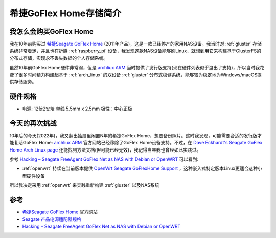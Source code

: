 .. _intro_goflex_home:

=======================
希捷GoFlex Home存储简介
=======================

我怎么会购买GoFlex Home
=========================

我在10年前购买过 `希捷Seagate GoFlex Home <https://www.seagate.com/cn/zh/support/external-hard-drives/network-storage/goflex-home/>`_ (2011年产品)，这是一款已经停产的家用NAS设备。我当时对 :ref:`gluster` 存储系统非常着迷，并且也在折腾 :ref:`raspberry_pi` 设备，我发现这款NAS设备能够刷Linux，就想到用它来构建基于GlusterFS的分布式存储，实现永不丢失数据的个人存储系统。

虽然10年前GoFlex Home硬件非常弱，但是 `archliux ARM <https://archlinuxarm.org/>`_ 当时提供了发行版支持(现在硬件列表似乎溢出了支持)，所以当时我花费了很多时间精力构建起基于 :ref:`arch_linux` 的双设备 :ref:`gluster` 分布式稳健系统，能够较为稳定地为Windows/macOS提供存储服务。

硬件规格
===========

- 电源: 12伏2安培 单线 5.5mm x 2.5mm 极性：中心正极

今天的再次挑战
===============

10年后的今天(2022年)，我又翻出抽屉里闲置N年的希捷GoFlex Home，想要备份照片。这时我发现，可能需要合适的发行版才能复活GoFlex Home: `archliux ARM <https://archlinuxarm.org/>`_ 官方网站已经移除了GoFlex Home设备支持。不过，在 `Dave Eckhardt's Seagate GoFlex Home Arch Linux page <https://www.cs.cmu.edu/~davide/howto/GoFlexHomeArch.html>`_ 还能找到方法文档(但可能已经无效)，我记得当年我也曾经如此实践过。

参考 `Hacking – Seagate FreeAgent GoFlex Net as NAS with Debian or OpenWRT <https://dwaves.de/2015/03/30/hacking-seagate-freeagent-goflex-net-as-nas-with-debian-or-openwrt/>`_ 可以看到:

- :ref:`openwrt` 持续在当前版本提供 `OpenWrt Seagate GoFlexHome Support <https://openwrt.org/toh/seagate/goflexhome>`_ ，这种嵌入式特定版本Linux更适合这种小型硬件设备

所以我决定采用 :ref:`openwrt` 来实践重新构建 :ref:`gluster` 以及NAS系统


参考
=====

- `希捷Seagate GoFlex Home <https://www.seagate.com/cn/zh/support/external-hard-drives/network-storage/goflex-home/>`_ 官方网站
- `Seagate 产品电源适配器规格 <https://www.seagate.com/cn/zh/support/kb/power-adapter-specifications-for-seagate-products/>`_
- `Hacking – Seagate FreeAgent GoFlex Net as NAS with Debian or OpenWRT <https://dwaves.de/2015/03/30/hacking-seagate-freeagent-goflex-net-as-nas-with-debian-or-openwrt/>`_

